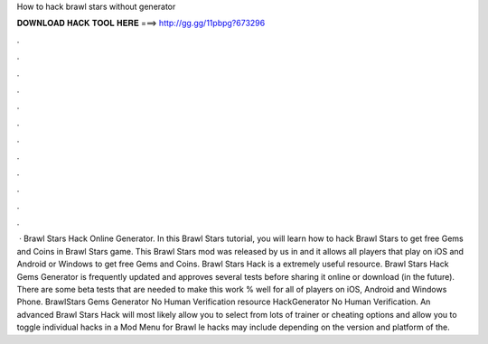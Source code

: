 How to hack brawl stars without generator

𝐃𝐎𝐖𝐍𝐋𝐎𝐀𝐃 𝐇𝐀𝐂𝐊 𝐓𝐎𝐎𝐋 𝐇𝐄𝐑𝐄 ===> http://gg.gg/11pbpg?673296

.

.

.

.

.

.

.

.

.

.

.

.

 · Brawl Stars Hack Online Generator. In this Brawl Stars tutorial, you will learn how to hack Brawl Stars to get free Gems and Coins in Brawl Stars game. This Brawl Stars mod was released by us in and it allows all players that play on iOS and Android or Windows to get free Gems and Coins. Brawl Stars Hack is a extremely useful resource. Brawl Stars Hack Gems Generator is frequently updated and approves several tests before sharing it online or download (in the future). There are some beta tests that are needed to make this work % well for all of players on iOS, Android and Windows Phone. BrawlStars Gems Generator No Human Verification resource HackGenerator No Human Verification. An advanced Brawl Stars Hack will most likely allow you to select from lots of trainer or cheating options and allow you to toggle individual hacks in a Mod Menu for Brawl le hacks may include depending on the version and platform of the.